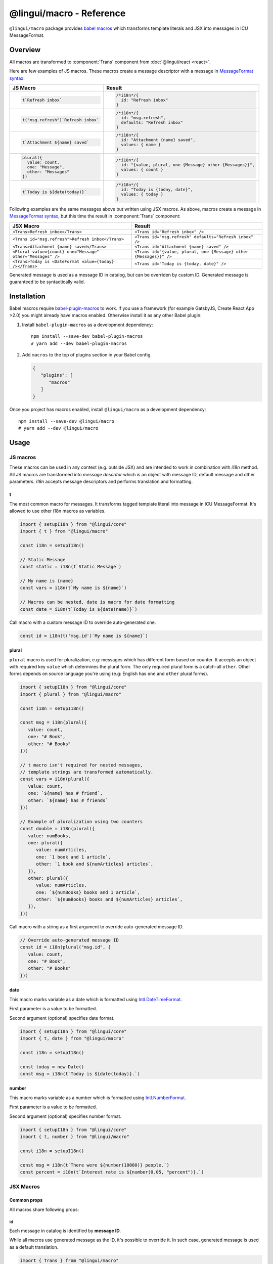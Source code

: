 *************************
@lingui/macro - Reference
*************************

``@lingui/macro`` package provides `babel macros <babel-plugin-macros>`_ which
transforms template literals and JSX into messages in ICU MessageFormat.

Overview
========

All macros are transformed to :component:`Trans` component from
:doc:`@lingui/react <react>`.

Here are few examples of JS macros. These macros create a message descriptor with
a message in `MessageFormat syntax <message-format>`_:

+-------------------------------------------------------------+--------------------------------------------------------------------+
| JS Macro                                                    | Result                                                             |
+=============================================================+====================================================================+
| .. code-block:: js                                          | .. code-block:: js                                                 |
|                                                             |                                                                    |
|    t`Refresh inbox`                                         |    /*i18n*/{                                                       |
|                                                             |      id: "Refresh inbox"                                           |
|                                                             |    }                                                               |
|                                                             |                                                                    |
+-------------------------------------------------------------+--------------------------------------------------------------------+
| .. code-block:: js                                          | .. code-block:: js                                                 |
|                                                             |                                                                    |
|    t("msg.refresh")`Refresh inbox`                          |    /*i18n*/{                                                       |
|                                                             |      id: "msg.refresh",                                            |
|                                                             |      defaults: "Refresh inbox"                                     |
|                                                             |    }                                                               |
|                                                             |                                                                    |
+-------------------------------------------------------------+--------------------------------------------------------------------+
| .. code-block:: js                                          | .. code-block:: js                                                 |
|                                                             |                                                                    |
|    t`Attachment ${name} saved`                              |    /*i18n*/{                                                       |
|                                                             |      id: "Attachment {name} saved",                                |
|                                                             |      values: { name }                                              |
|                                                             |    }                                                               |
|                                                             |                                                                    |
+-------------------------------------------------------------+--------------------------------------------------------------------+
| .. code-block:: js                                          | .. code-block:: js                                                 |
|                                                             |                                                                    |
|    plural({                                                 |    /*i18n*/{                                                       |
|      value: count,                                          |      id: "{value, plural, one {Message} other {Messages}}",        |
|      one: "Message",                                        |      values: { count }                                             |
|      other: "Messages"                                      |    }                                                               |
|    })                                                       |                                                                    |
|                                                             |                                                                    |
+-------------------------------------------------------------+--------------------------------------------------------------------+
| .. code-block:: js                                          | .. code-block:: js                                                 |
|                                                             |                                                                    |
|    t`Today is ${date(today)}`                               |    /*i18n*/{                                                       |
|                                                             |      id: "Today is {today, date}",                                 |
|                                                             |      values: { today }                                             |
|                                                             |    }                                                               |
|                                                             |                                                                    |
+-------------------------------------------------------------+--------------------------------------------------------------------+

Following examples are the same messages above but written using JSX macros. As above,
macros create a message in `MessageFormat syntax <message-format>`_, but this time
the result in :component:`Trans` component:

+-------------------------------------------------------------+--------------------------------------------------------------------+
| JSX Macro                                                   | Result                                                             |
+=============================================================+====================================================================+
| ``<Trans>Refresh inbox</Trans>``                            | ``<Trans id="Refresh inbox" />``                                   |
+-------------------------------------------------------------+--------------------------------------------------------------------+
| ``<Trans id="msg.refresh">Refresh inbox</Trans>``           | ``<Trans id="msg.refresh" defaults="Refresh inbox" />``            |
+-------------------------------------------------------------+--------------------------------------------------------------------+
| ``<Trans>Attachment {name} saved</Trans>``                  | ``<Trans id="Attachment {name} saved" />``                         |
+-------------------------------------------------------------+--------------------------------------------------------------------+
| ``<Plural value={count} one="Message" other="Messages" />`` | ``<Trans id="{value, plural, one {Message} other {Messages}}" />`` |
+-------------------------------------------------------------+--------------------------------------------------------------------+
| ``<Trans>Today is <DateFormat value={today} /></Trans>``    | ``<Trans id="Today is {today, date}" />``                          |
+-------------------------------------------------------------+--------------------------------------------------------------------+

Generated message is used as a message ID in catalog, but can be overriden by custom ID.
Generated message is guaranteed to be syntactically valid.

Installation
============

Babel macros require babel-plugin-macros_ to work. If you use a framework
(for example GatsbyJS, Create React App >2.0) you might already have macros enabled.
Otherwise install it as any other Babel plugin:

1. Install ``babel-plugin-macros`` as a development dependency::

      npm install --save-dev babel-plugin-macros
      # yarn add --dev babel-plugin-macros

2. Add ``macros`` to the top of plugins section in your Babel config.

   .. code-block:: json

      {
         "plugins": [
            "macros"
         ]
      }

Once you project has macros enabled, install ``@lingui/macro`` as a development
dependency::

      npm install --save-dev @lingui/macro
      # yarn add --dev @lingui/macro

Usage
=====

JS macros
---------

These macros can be used in any context (e.g. outside JSX) and are intended to work
in combination with `i18n` method. All JS macros are transformed into *message descritor*
which is an object with message ID, default message and other parameters. `i18n`
accepts message descriptors and performs translation and formatting.

t
^

.. jsmacro:: t

The most common macro for messages. It transforms tagged template literal into message
in ICU MessageFormat. It's allowed to use other i18n macros as variables.

.. code-block:: jsx

   import { setupI18n } from "@lingui/core"
   import { t } from "@lingui/macro"

   const i18n = setupI18n()

   // Static Message
   const static = i18n(t`Static Message`)

   // My name is {name}
   const vars = i18n(t`My name is ${name}`)

   // Macros can be nested, date is macro for date formatting
   const date = i18n(t`Today is ${date(name)}`)

Call macro with a custom message ID to override auto-generated one.

.. code-block:: jsx

   const id = i18n(t('msg.id')`My name is ${name}`)

plural
^^^^^^

.. jsmacro:: plural

``plural`` macro is used for pluralization, e.g: messages which has different form
based on counter. It accepts an object with required key ``value`` which determines
the plural form. The only required plural form is a catch-all ``other``. Other forms
depends on source language you're using (e.g: English has ``one`` and ``other`` plural
forms).

.. code-block:: jsx

   import { setupI18n } from "@lingui/core"
   import { plural } from "@lingui/macro"

   const i18n = setupI18n()

   const msg = i18n(plural({
      value: count,
      one: "# Book",
      other: "# Books"
   }))

   // t macro isn't required for nested messages,
   // template strings are transformed automatically.
   const vars = i18n(plural({
      value: count,
      one: `${name} has # friend`,
      other: `${name} has # friends`
   }))

   // Example of pluralization using two counters
   const double = i18n(plural({
      value: numBooks,
      one: plural({
         value: numArticles,
         one: `1 book and 1 article`,
         other: `1 book and ${numArticles} articles`,
      }),
      other: plural({
         value: numArticles,
         one: `${numBooks} books and 1 article`,
         other: `${numBooks} books and ${numArticles} articles`,
      }),
   }))

Call macro with a string as a first argument to override auto-generated message ID.

.. code-block:: jsx

   // Override auto-generated message ID
   const id = i18n(plural("msg.id", {
      value: count,
      one: "# Book",
      other: "# Books"
   }))

date
^^^^

.. jsmacro:: date

This macro marks variable as a date which is formatted using `Intl.DateTimeFormat`_.

First parameter is a value to be formatted.

Second argument (optional) specifies date format.

.. code-block:: jsx

   import { setupI18n } from "@lingui/core"
   import { t, date } from "@lingui/macro"

   const i18n = setupI18n()

   const today = new Date()
   const msg = i18n(t`Today is ${date(today)}.`)

number
^^^^^^

.. jsmacro:: number

This macro marks variable as a number which is formatted using `Intl.NumberFormat`_.

First parameter is a value to be formatted.

Second argument (optional) specifies number format.

.. code-block:: jsx

   import { setupI18n } from "@lingui/core"
   import { t, number } from "@lingui/macro"

   const i18n = setupI18n()

   const msg = i18n(t`There were ${number(10000)} people.`)
   const percent = i18n(t`Interest rate is ${number(0.05, "percent")}.`)

JSX Macros
----------

Common props
^^^^^^^^^^^^

All macros share following props:

id
~~

Each message in catalog is identified by **message ID**.

While all macros use generated message as the ID, it's possible to override it.
In such case, generated message is used as a default translation.

.. code-block:: jsx

   import { Trans } from "@lingui/macro"

   <Trans id="message.attachment_saved">Attachment {name} saved.</Trans>

   // ↓ ↓ ↓ ↓ ↓ ↓
   // <Trans id="message.attachment_saved" defaults="Attachment {name} saved." />

description
~~~~~~~~~~~

Description of the message which is extracted to message catalogs as a help text for
translators. It's removed from production code.

render
~~~~~~

Custom component to render translation into. This prop is directly passed to
:component:`Trans` component from :doc:`@lingui/react <react>`. See
`rendering of translations <rendering-translations>`_ for more info.

Trans
^^^^^

.. jsxmacro:: Trans

   :prop string id: Custom message ID

:jsxmacro:`Trans` is the basic macro for static messages, messages with variables,
but also for messages with inline markup.

.. code-block:: jsx

   import { Trans } from "@lingui/macro"

   <Trans>Refresh inbox</Trans>;
   // ↓ ↓ ↓ ↓ ↓ ↓
   // <Trans id="Refresh inbox" />

   <Trans id="message.attachment_saved">Attachment {name} saved.</Trans>
   // ↓ ↓ ↓ ↓ ↓ ↓
   // <Trans id="message.attachment_saved" defaults="Attachment {name} saved." />

This macro is especially useful when message contains inline markup.

.. code-block:: jsx

   import { Trans } from "@lingui/macro"

   <Trans>Read the <a href="/docs">docs</a>.</Trans>;
   // ↓ ↓ ↓ ↓ ↓ ↓
   // <Trans id="Read the <0>docs</0>." components={[<a href="/docs" />]} />

Components and HTML tags are replaced with dummy indexed tags (``<0></0>``) which
has several advatanges:

- both custom React components and built-in HTML tags are supported
- change of component props doesn't break the translation
- the message is extracted as a whole sentence (this seems to be obvious, but most
  i18n libs simply split message into pieces by tags and translate them separately)

Plural
^^^^^^

.. jsxmacro:: Plural

   :prop number value: (required) Value is mapped to plural form below
   :prop string|Object format:  Number format passed as options to `Intl.NumberFormat`_
   :prop number offset: Offset of value when calculating plural forms
   :prop string zero: Form for empty ``value``
   :prop string one: *Singular* form
   :prop string two: *Dual* form
   :prop string few: *Paucal* form
   :prop string many: *Plural* form
   :prop string other: (required) general *plural* form
   :prop string _<number>: Exact match form, corresponds to ``=N`` rule

   MessageFormat: ``{arg, plural, ...forms}``

Props of :jsxmacro:`Plural` macro are transformed into :icu:`plural` format.

.. code-block:: jsx

   import { Plural } from "@lingui/macro"

   <Plural value={numBooks} one="Book" other="Books" />
   // ↓ ↓ ↓ ↓ ↓ ↓
   // <Trans id="{numBooks, plural, one {Book} other {Books}}" values={{ numBooks }} />

``#`` are formatted using :icu:`number` format. ``format`` prop is passed to this
formatter.

Exact matches in MessageFormat syntax are expressed as ``=int`` (e.g. ``=0``),
but in React this isn't a valid prop name. Therefore, exact matches are expressed as
``_int`` prop (e.g. ``_0``). This is commonly used in combination with
``offset`` prop. ``offset`` affects only plural forms, not exact matches.

.. code-block:: jsx

   import { Plural } from "@lingui/macro"

   const count = 42

   <Plural
       value={count}
       offset={1}
       // when value == 0
       _0="Nobody arrived"

       // when value == 1
       _1="Only you arrived"

       // when value == 2
       // value - offset = 1 -> `one` plural form
       one="You and # other guest arrived"

       // when value >= 3
       other="You and # other guests arrived"
   />

   // This is transformed to Trans component with ID:
   // {count, plural, _0    {Nobody arrived}
   //                 _1    {Only you arrived}
   //                 one   {You and # other guest arrived}
   //                 other {You and # other guests arrived}}

Select
^^^^^^

.. jsxmacro:: Select

   :prop number value: (required) Value determines which form is outputted
   :prop number other: (required) Default, catch-all form

   MessageFormat: ``{arg, select, ...forms}``

Props of :jsxmacro:`Select` macro are transformed into :icu:`select` format:

.. code-block:: jsx

   import { Select } from "@lingui/macro"

   // gender == "female"      -> Her book
   // gender == "male"        -> His book
   // gender == "unspecified" -> Their book
   <Select
       value={gender}
       male="His book"
       female="Her book"
       other="Their book"
   />

SelectOrdinal
^^^^^^^^^^^^^

.. jsxmacro:: SelectOrdinal

   :prop number value: (required) Value is mapped to plural form below
   :prop number offset: Offset of value for plural forms
   :prop string zero: Form for empty ``value``
   :prop string one: *Singular* form
   :prop string two: *Dual* form
   :prop string few: *Paucal* form
   :prop string many: *Plural* form
   :prop string other: (required) general *plural* form
   :prop string _<number>: Exact match form, correspond to ``=N`` rule. (e.g: ``_0``, ``_1``)
   :prop string|Object format:  Number format passed as options to `Intl.NumberFormat`_

   MessageFormat: ``{arg, selectordinal, ...forms}``

Props of :jsxmacro:`SelectOrdinal` macro are transformed into :icu:`selectOrdinal`
format:

.. code-block:: jsx

   import { SelectOrdinal } from "@lingui/macro"

   // count == 1 -> 1st
   // count == 2 -> 2nd
   // count == 3 -> 3rd
   // count == 4 -> 4th
   <SelectOrdinal
       value={count}
       one="1st"
       two="2nd"
       few="3rd"
       other="#th"
   />

DateFormat
^^^^^^^^^^

.. jsxmacro:: DateFormat

   :prop string|Date value: (required) date to be formatted
   :prop string|Object format: date format passed as options to `Intl.DateTimeFormat`_

:jsxmacro:`DateFormat` macro is transformed into :icu:`date` format.

.. code-block:: jsx

   // date as a string
   <DateFormat value="2018-07-23" />;

   const now = new Date();
   // default language format
   <DateFormat value={now} />;

   const now = new Date();
   // custom format
   <DateFormat value={now} format={{
       year: "numeric",
       month: "long",
       day: "numeric"
   }} />;

.. note::

   Standalone :jsxmacro:`DateFormat` is transformed to :component:`DateFormat`
   which is evaluated directly. It's never transformed to ``{value, date}`` message,
   because such message can't be translated.

NumberFormat
^^^^^^^^^^^^

.. jsxmacro:: NumberFormat

   :prop number value: (required) Number to be formatted
   :prop string|Object format: Number format passed as options to `Intl.NumberFormat`_

:jsxmacro:`NumberFormat` macro is transformed into :icu:`number` format.

.. code-block:: jsx

   const num = 0.42;
   // default language format
   <NumberFormat value={num} />;

   const amount = 3.14;
   // custom format
   <NumberFormat value={amount} format={{
       style: 'currency',
       currency: 'EUR',
       minimumFractionDigits: 2
   }} />;

.. _babel-plugin-macros: https://github.com/kentcdodds/babel-plugin-macros
.. _Intl.DateTimeFormat: https://developer.mozilla.org/en-US/docs/Web/JavaScript/Reference/Global_Objects/DateTimeFormat
.. _Intl.NumberFormat: https://developer.mozilla.org/en-US/docs/Web/JavaScript/Reference/Global_Objects/NumberFormat
